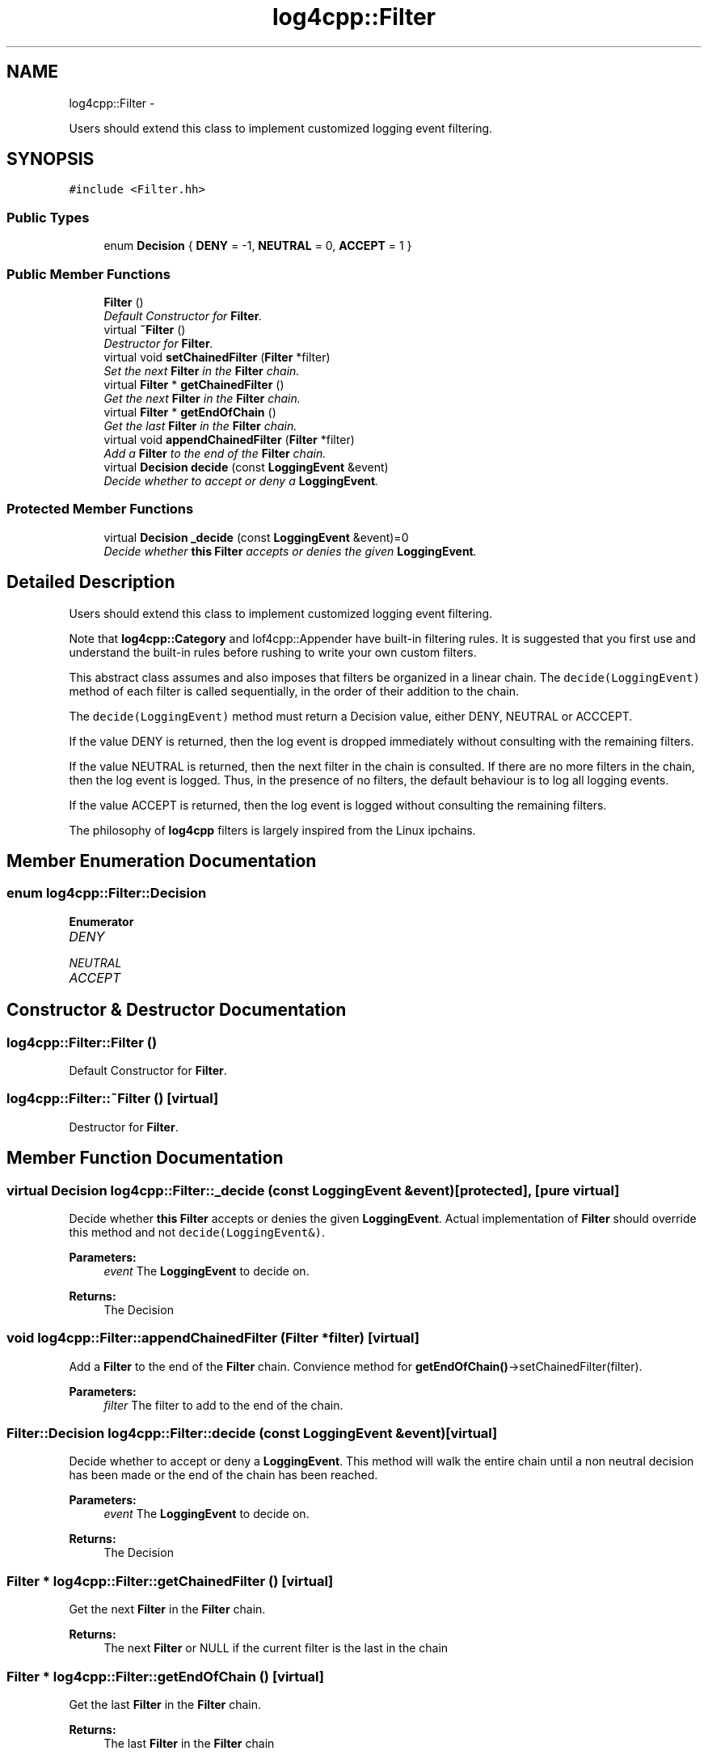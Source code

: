 .TH "log4cpp::Filter" 3 "Tue Sep 22 2015" "Version 1.1" "log4cpp" \" -*- nroff -*-
.ad l
.nh
.SH NAME
log4cpp::Filter \- 
.PP
Users should extend this class to implement customized logging event filtering\&.  

.SH SYNOPSIS
.br
.PP
.PP
\fC#include <Filter\&.hh>\fP
.SS "Public Types"

.in +1c
.ti -1c
.RI "enum \fBDecision\fP { \fBDENY\fP = -1, \fBNEUTRAL\fP = 0, \fBACCEPT\fP = 1 }"
.br
.in -1c
.SS "Public Member Functions"

.in +1c
.ti -1c
.RI "\fBFilter\fP ()"
.br
.RI "\fIDefault Constructor for \fBFilter\fP\&. \fP"
.ti -1c
.RI "virtual \fB~Filter\fP ()"
.br
.RI "\fIDestructor for \fBFilter\fP\&. \fP"
.ti -1c
.RI "virtual void \fBsetChainedFilter\fP (\fBFilter\fP *filter)"
.br
.RI "\fISet the next \fBFilter\fP in the \fBFilter\fP chain\&. \fP"
.ti -1c
.RI "virtual \fBFilter\fP * \fBgetChainedFilter\fP ()"
.br
.RI "\fIGet the next \fBFilter\fP in the \fBFilter\fP chain\&. \fP"
.ti -1c
.RI "virtual \fBFilter\fP * \fBgetEndOfChain\fP ()"
.br
.RI "\fIGet the last \fBFilter\fP in the \fBFilter\fP chain\&. \fP"
.ti -1c
.RI "virtual void \fBappendChainedFilter\fP (\fBFilter\fP *filter)"
.br
.RI "\fIAdd a \fBFilter\fP to the end of the \fBFilter\fP chain\&. \fP"
.ti -1c
.RI "virtual \fBDecision\fP \fBdecide\fP (const \fBLoggingEvent\fP &event)"
.br
.RI "\fIDecide whether to accept or deny a \fBLoggingEvent\fP\&. \fP"
.in -1c
.SS "Protected Member Functions"

.in +1c
.ti -1c
.RI "virtual \fBDecision\fP \fB_decide\fP (const \fBLoggingEvent\fP &event)=0"
.br
.RI "\fIDecide whether \fBthis\fP \fBFilter\fP accepts or denies the given \fBLoggingEvent\fP\&. \fP"
.in -1c
.SH "Detailed Description"
.PP 
Users should extend this class to implement customized logging event filtering\&. 

Note that \fBlog4cpp::Category\fP and lof4cpp::Appender have built-in filtering rules\&. It is suggested that you first use and understand the built-in rules before rushing to write your own custom filters\&.
.PP
This abstract class assumes and also imposes that filters be organized in a linear chain\&. The \fCdecide(LoggingEvent)\fP method of each filter is called sequentially, in the order of their addition to the chain\&.
.PP
The \fCdecide(LoggingEvent)\fP method must return a Decision value, either DENY, NEUTRAL or ACCCEPT\&.
.PP
If the value DENY is returned, then the log event is dropped immediately without consulting with the remaining filters\&.
.PP
If the value NEUTRAL is returned, then the next filter in the chain is consulted\&. If there are no more filters in the chain, then the log event is logged\&. Thus, in the presence of no filters, the default behaviour is to log all logging events\&.
.PP
If the value ACCEPT is returned, then the log event is logged without consulting the remaining filters\&.
.PP
The philosophy of \fBlog4cpp\fP filters is largely inspired from the Linux ipchains\&. 
.SH "Member Enumeration Documentation"
.PP 
.SS "enum \fBlog4cpp::Filter::Decision\fP"

.PP
\fBEnumerator\fP
.in +1c
.TP
\fB\fIDENY \fP\fP
.TP
\fB\fINEUTRAL \fP\fP
.TP
\fB\fIACCEPT \fP\fP
.SH "Constructor & Destructor Documentation"
.PP 
.SS "log4cpp::Filter::Filter ()"

.PP
Default Constructor for \fBFilter\fP\&. 
.SS "log4cpp::Filter::~Filter ()\fC [virtual]\fP"

.PP
Destructor for \fBFilter\fP\&. 
.SH "Member Function Documentation"
.PP 
.SS "virtual \fBDecision\fP log4cpp::Filter::_decide (const \fBLoggingEvent\fP &event)\fC [protected]\fP, \fC [pure virtual]\fP"

.PP
Decide whether \fBthis\fP \fBFilter\fP accepts or denies the given \fBLoggingEvent\fP\&. Actual implementation of \fBFilter\fP should override this method and not \fCdecide(LoggingEvent&)\fP\&. 
.PP
\fBParameters:\fP
.RS 4
\fIevent\fP The \fBLoggingEvent\fP to decide on\&. 
.RE
.PP
\fBReturns:\fP
.RS 4
The Decision 
.RE
.PP

.SS "void log4cpp::Filter::appendChainedFilter (\fBFilter\fP *filter)\fC [virtual]\fP"

.PP
Add a \fBFilter\fP to the end of the \fBFilter\fP chain\&. Convience method for \fBgetEndOfChain()\fP->setChainedFilter(filter)\&. 
.PP
\fBParameters:\fP
.RS 4
\fIfilter\fP The filter to add to the end of the chain\&. 
.RE
.PP

.SS "\fBFilter::Decision\fP log4cpp::Filter::decide (const \fBLoggingEvent\fP &event)\fC [virtual]\fP"

.PP
Decide whether to accept or deny a \fBLoggingEvent\fP\&. This method will walk the entire chain until a non neutral decision has been made or the end of the chain has been reached\&. 
.PP
\fBParameters:\fP
.RS 4
\fIevent\fP The \fBLoggingEvent\fP to decide on\&. 
.RE
.PP
\fBReturns:\fP
.RS 4
The Decision 
.RE
.PP

.SS "\fBFilter\fP * log4cpp::Filter::getChainedFilter ()\fC [virtual]\fP"

.PP
Get the next \fBFilter\fP in the \fBFilter\fP chain\&. 
.PP
\fBReturns:\fP
.RS 4
The next \fBFilter\fP or NULL if the current filter is the last in the chain 
.RE
.PP

.SS "\fBFilter\fP * log4cpp::Filter::getEndOfChain ()\fC [virtual]\fP"

.PP
Get the last \fBFilter\fP in the \fBFilter\fP chain\&. 
.PP
\fBReturns:\fP
.RS 4
The last \fBFilter\fP in the \fBFilter\fP chain 
.RE
.PP

.SS "void log4cpp::Filter::setChainedFilter (\fBFilter\fP *filter)\fC [virtual]\fP"

.PP
Set the next \fBFilter\fP in the \fBFilter\fP chain\&. 
.PP
\fBParameters:\fP
.RS 4
\fIfilter\fP The filter to chain 
.RE
.PP


.SH "Author"
.PP 
Generated automatically by Doxygen for log4cpp from the source code\&.
